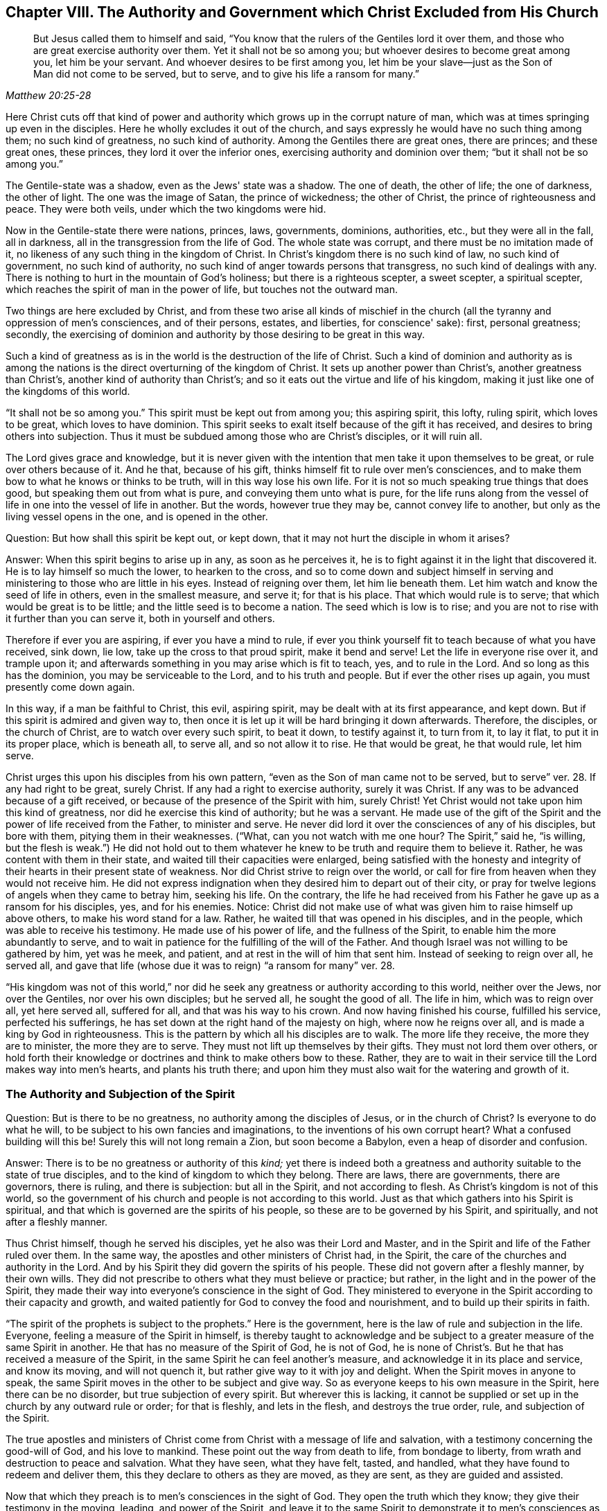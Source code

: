 [#ch8, short="The Authority and Government Christ Excluded"]
== Chapter VIII. The Authority and Government which Christ Excluded from His Church

[quote, , Matthew 20:25-28]
____
But Jesus called them to himself and said,
"`You know that the rulers of the Gentiles lord it over them,
and those who are great exercise authority over them.
Yet it shall not be so among you; but whoever desires to become great among you,
let him be your servant.
And whoever desires to be first among you,
let him be your slave--just as the Son of Man did not come to be served, but to serve,
and to give his life a ransom for many.`"
____

Here Christ cuts off that kind of power and authority
which grows up in the corrupt nature of man,
which was at times springing up even in the disciples.
Here he wholly excludes it out of the church,
and says expressly he would have no such thing among them; no such kind of greatness,
no such kind of authority.
Among the Gentiles there are great ones, there are princes; and these great ones,
these princes, they lord it over the inferior ones,
exercising authority and dominion over them; "`but it shall not be so among you.`"

The Gentile-state was a shadow, even as the Jews' state was a shadow.
The one of death, the other of life; the one of darkness, the other of light.
The one was the image of Satan, the prince of wickedness; the other of Christ,
the prince of righteousness and peace.
They were both veils, under which the two kingdoms were hid.

Now in the Gentile-state there were nations, princes, laws, governments,
dominions, authorities, etc., but they were all in the fall, all in darkness,
all in the transgression from the life of God.
The whole state was corrupt, and there must be no imitation made of it,
no likeness of any such thing in the kingdom of Christ.
In Christ's kingdom there is no such kind of law, no such kind of government,
no such kind of authority, no such kind of anger towards persons that transgress,
no such kind of dealings with any.
There is nothing to hurt in the mountain of God's holiness;
but there is a righteous scepter, a sweet scepter, a spiritual scepter,
which reaches the spirit of man in the power of life, but touches not the outward man.

Two things are here excluded by Christ,
and from these two arise all kinds of mischief in the church
(all the tyranny and oppression of men's consciences,
and of their persons, estates, and liberties, for conscience' sake): first,
personal greatness; secondly,
the exercising of dominion and authority by those desiring to be great in this way.

Such a kind of greatness as is in the world is
the destruction of the life of Christ.
Such a kind of dominion and authority as is among the nations
is the direct overturning of the kingdom of Christ.
It sets up another power than Christ's, another greatness than Christ's,
another kind of authority than Christ's;
and so it eats out the virtue and life of his kingdom,
making it just like one of the kingdoms of this world.

"`It shall not be so among you.`"
This spirit must be kept out from among you; this aspiring spirit, this lofty,
ruling spirit, which loves to be great, which loves to have dominion.
This spirit seeks to exalt itself because of the gift it has received,
and desires to bring others into subjection.
Thus it must be subdued among those who are Christ's disciples, or it will ruin all.

The Lord gives grace and knowledge,
but it is never given with the intention that men take it upon themselves to be great,
or rule over others because of it.
And he that, because of his gift, thinks himself fit to rule over men's consciences,
and to make them bow to what he knows or thinks to be truth,
will in this way lose his own life.
For it is not so much speaking true things that does good,
but speaking them out from what is pure, and conveying them unto what is pure,
for the life runs along from the vessel of life
in one into the vessel of life in another.
But the words, however true they may be, cannot convey life to another,
but only as the living vessel opens in the one, and is opened in the other.

[.discourse-part]
Question: But how shall this spirit be kept out, or kept down,
that it may not hurt the disciple in whom it arises?

[.discourse-part]
Answer: When this spirit begins to arise up in any, as soon as he perceives it,
he is to fight against it in the light that discovered it.
He is to lay himself so much the lower, to hearken to the cross,
and so to come down and subject himself in serving and
ministering to those who are little in his eyes.
Instead of reigning over them, let him lie beneath them.
Let him watch and know the seed of life in others, even in the smallest measure,
and serve it; for that is his place.
That which would rule is to serve; that which would be great is to be little;
and the little seed is to become a nation.
The seed which is low is to rise;
and you are not to rise with it further than you can serve it,
both in yourself and others.

Therefore if ever you are aspiring, if ever you have a mind to rule,
if ever you think yourself fit to teach because of what you have received, sink down,
lie low, take up the cross to that proud spirit, make it bend and serve!
Let the life in everyone rise over it, and trample upon it;
and afterwards something in you may arise which is fit to teach, yes,
and to rule in the Lord.
And so long as this has the dominion, you may be serviceable to the Lord,
and to his truth and people.
But if ever the other rises up again, you must presently come down again.

In this way, if a man be faithful to Christ, this evil, aspiring spirit,
may be dealt with at its first appearance, and kept down.
But if this spirit is admired and given way to,
then once it is let up it will be hard bringing it down afterwards.
Therefore, the disciples, or the church of Christ, are to watch over every such spirit,
to beat it down, to testify against it, to turn from it, to lay it flat,
to put it in its proper place, which is beneath all, to serve all,
and so not allow it to rise.
He that would be great, he that would rule, let him serve.

Christ urges this upon his disciples from his own pattern,
"`even as the Son of man came not to be served, but to serve`" ver. 28.
If any had right to be great, surely Christ.
If any had a right to exercise authority, surely it was Christ.
If any was to be advanced because of a gift received,
or because of the presence of the Spirit with him, surely Christ!
Yet Christ would not take upon him this kind of greatness,
nor did he exercise this kind of authority; but he was a servant.
He made use of the gift of the Spirit and the power of life received from the Father,
to minister and serve.
He never did lord it over the consciences of any of his disciples, but bore with them,
pitying them in their weaknesses.
("`What, can you not watch with me one hour? The Spirit,`" said he,
"`is willing, but the flesh is weak.`")
He did not hold out to them whatever
he knew to be truth and require them to believe it.
Rather, he was content with them in their state,
and waited till their capacities were enlarged,
being satisfied with the honesty and integrity of their
hearts in their present state of weakness.
Nor did Christ strive to reign over the world,
or call for fire from heaven when they would not receive him.
He did not express indignation when they desired him to depart out of their city,
or pray for twelve legions of angels when they came to betray him, seeking his life.
On the contrary,
the life he had received from his Father he gave up as a ransom for his disciples, yes,
and for his enemies.
Notice: Christ did not make use of what was given him to raise himself up above others,
to make his word stand for a law.
Rather, he waited till that was opened in his disciples, and in the people,
which was able to receive his testimony.
He made use of his power of life, and the fullness of the Spirit,
to enable him the more abundantly to serve,
and to wait in patience for the fulfilling of the will of the Father.
And though Israel was not willing to be gathered by him, yet was he meek, and patient,
and at rest in the will of him that sent him.
Instead of seeking to reign over all, he served all,
and gave that life (whose due it was to reign) "`a ransom for many`" ver. 28.

"`His kingdom was not of this world,`" nor did he seek
any greatness or authority according to this world,
neither over the Jews, nor over the Gentiles, nor over his own disciples;
but he served all, he sought the good of all.
The life in him, which was to reign over all, yet here served all, suffered for all,
and that was his way to his crown.
And now having finished his course, fulfilled his service, perfected his sufferings,
he has set down at the right hand of the majesty on high, where now he reigns over all,
and is made a king by God in righteousness.
This is the pattern by which all his disciples are to walk.
The more life they receive, the more they are to minister, the more they are to serve.
They must not lift up themselves by their gifts.
They must not lord them over others,
or hold forth their knowledge or doctrines and think to make others bow to these.
Rather, they are to wait in their service till the Lord makes way into men's hearts,
and plants his truth there;
and upon him they must also wait for the watering and growth of it.

=== The Authority and Subjection of the Spirit

[.discourse-part]
Question: But is there to be no greatness, no authority among the disciples of Jesus,
or in the church of Christ?
Is everyone to do what he will, to be subject to his own fancies and imaginations,
to the inventions of his own corrupt heart?
What a confused building will this be!
Surely this will not long remain a Zion, but soon become a Babylon,
even a heap of disorder and confusion.

[.discourse-part]
Answer: There is to be no greatness or authority of this _kind;_
yet there is indeed both a greatness and authority
suitable to the state of true disciples,
and to the kind of kingdom to which they belong.
There are laws, there are governments, there are governors, there is ruling,
and there is subjection: but all in the Spirit, and not according to flesh.
As Christ's kingdom is not of this world,
so the government of his church and people is not according to this world.
Just as that which gathers into his Spirit is spiritual,
and that which is governed are the spirits of his people,
so these are to be governed by his Spirit, and spiritually,
and not after a fleshly manner.

Thus Christ himself, though he served his disciples,
yet he also was their Lord and Master,
and in the Spirit and life of the Father ruled over them.
In the same way, the apostles and other ministers of Christ had, in the Spirit,
the care of the churches and authority in the Lord.
And by his Spirit they did govern the spirits of his people.
These did not govern after a fleshly manner, by their own wills.
They did not prescribe to others what they must believe or practice; but rather,
in the light and in the power of the Spirit,
they made their way into everyone's conscience in the sight of God.
They ministered to everyone in the Spirit according to their capacity and growth,
and waited patiently for God to convey the food and nourishment,
and to build up their spirits in faith.

"`The spirit of the prophets is subject to the prophets.`"
Here is the government, here is the law of rule and subjection in the life.
Everyone, feeling a measure of the Spirit in himself,
is thereby taught to acknowledge and be subject to a
greater measure of the same Spirit in another.
He that has no measure of the Spirit of God, he is not of God,
he is none of Christ's. But he that has received a measure of the Spirit,
in the same Spirit he can feel another's measure,
and acknowledge it in its place and service, and know its moving, and will not quench it,
but rather give way to it with joy and delight.
When the Spirit moves in anyone to speak,
the same Spirit moves in the other to be subject and give way.
So as everyone keeps to his own measure in the Spirit, here there can be no disorder,
but true subjection of every spirit.
But wherever this is lacking,
it cannot be supplied or set up in the church by any outward rule or order;
for that is fleshly, and lets in the flesh, and destroys the true order, rule,
and subjection of the Spirit.

The true apostles and ministers of Christ come
from Christ with a message of life and salvation,
with a testimony concerning the good-will of God, and his love to mankind.
These point out the way from death to life, from bondage to liberty,
from wrath and destruction to peace and salvation.
What they have seen, what they have felt, tasted, and handled,
what they have found to redeem and deliver them,
this they declare to others as they are moved, as they are sent,
as they are guided and assisted.

Now that which they preach is to men's consciences in the sight of God.
They open the truth which they know; they give their testimony in the moving, leading,
and power of the Spirit,
and leave it to the same Spirit to demonstrate it to men's consciences as he pleases.
The ministers are nothing, they can do nothing, they cannot convert any man to God.
Nevertheless, the power that speaks by them,
that same power works in other men's consciences at its pleasure.
And here is the beginning of the government of Christ in the heart:
when his truth carries conviction with it to the conscience,
and the conscience is drawn to yield itself up to him.
Then Christ lays his yoke upon it, and takes upon himself the guiding of it.
He cherishes it, he cleanses it, he comforts it, he orders it at his pleasure;
and he alone preserves it pure, chaste, gentle, meek,
and pliable to the impressions of his Spirit.
And as the conscience is kept single and tender to Christ,
so his government increases therein;
but as it becomes hard, or subject to men's wills,
so another spirit gets dominion over it.

Therefore,
the great work of the minister of Christ is to keep the conscience open to Christ,
and to preserve men from receiving from them any truths
of Christ further than what the Spirit has opened.
They must keep men from imitating any of their practices further than the Spirit leads,
guides, and persuades them.
For men are exceedingly prone to receive things as
truths from those of whom they have a high opinion,
and to imitate their practices, and thereby hurt their own growth,
and endanger their souls.
For if I receive a truth before the Lord by his Spirit makes it manifest to me,
I lose my guide, and follow only the counsel of the flesh,
which is exceedingly greedy to receive truths and run
into religious practices without the Spirit.

Therefore, the main thing in religion is to keep the conscience pure to the Lord,
to know the guide, to follow the guide,
to receive from him the light whereby I am to walk.
I must never take things for truths because others see them to be truths,
but rather wait till the Spirit makes them manifest to me.
Nor should I run into worships, duties, performances,
or practices because others are led there, but rather wait till the Spirit lead me there.
The apostles were exceedingly tender in this point;
for though they certainly and infallibly knew what was to be believed,
yet they were not lords over men's faith,
but waited till he who is Lord of the faith opened the way into men's consciences.
They did not take it upon themselves to be able to turn
the key and let truth and conviction into men's spirits,
but rather directed men to him who alone has the true key.

"`Let every man,`" says the apostle,
"`be fully persuaded in his own mind.`" Rom. 14:5.
Take heed of receiving things too soon;
take heed of running into practices too soon; take heed of doing what you see others do.
Rather wait for your own particular guidance, and for a full persuasion from God.
Though I know something to be true,
yet you must not receive it till God make it manifest to you.
Receive truth from his hand alone; stay till he gives it to you.
Indeed, the main matter in religion is to prevent the wrong part, the forward part,
the first birth, from running into duties and laying hold of promises;
and also to experience the true heir born of the
immortal seed to whom everything belongs.
Having known the true seed, let not the other birth afterwards get up above him,
but rather be subdued and brought into subjection.

Again, says the apostle, take heed of doing anything "`doubtingly.`"
Be not forward or hasty, but wait for the leading,
wait for the manifestation of the Spirit.
Be sure you receive all that you receive in faith,
and practice all that you practice in faith; for "`whatsoever is not of faith is sin.`"
To receive or act apart from faith is to err from the seed of life,
to lose your guide and thereby lose ground, dishonor Christ,
and come under condemnation.

And so the apostle warns believers to
take heed of drawing one another on too fast,
or of judging one another in such things as some of them might have light in,
and others not.
He that eats is not to judge him that does not eat;
and he that does not eat is not to judge he that eats.
In matters of worship, he that observed a day, and kept a Sabbath,
is not to judge him that did not observe a day, nor kept a Sabbath.
For in the days of the apostles,
the Jews who were truly converted were slow to be drawn
off from the observation of their Sabbath,
and could hardly bear with the believing Gentiles who
were never taught to keep their Sabbath,
but were taught to esteem every day the same, and sanctify them to the Lord.
Rom. 14:5. And those who esteemed every day the same, and dedicated them to the Lord,
could hardly bear with those who observed a day.
Now it is true that, Christ having come, we are not to set up a new type,
but to enter by faith into the true rest,
which is the substance of what the other days signified.
But Christians are prone to strive after a wrong unity
and uniformity in outward practices and observations,
and to judge one another unrighteously in these things.
Now mark; it is not the different practice that breaks the peace and unity,
but the judging of one another because of different practices.
He that does not keep a particular day may unite in the same Spirit, in the same life,
in the same love with him that keeps a day.
And he who keeps a day,
may unite in heart and soul with the same Spirit and life in him who does not keep a day.
But the one that judges the other because of either of these errs from the Spirit,
from the love, from the life, and so breaks the bond of unity.
And he that draws another to any practice before the life leads him,
this one does injure the soul of that person. verse 15.
This was the apostle's rule:
that everyone perform singly unto the Lord what he did,
and not for one to meddle with the light of
conscience of another (undervaluing his brother,
or judging him because his light and practices differed from his, chap. 14:10.)
Everyone was to keep close to their own measure of light,
even to that proportion of faith and knowledge
which God in his mercy had bestowed on them.
And here is the true unity in the Spirit, in the inward life,
and not in an outward uniformity.
Such an outward conformity was not necessary in the apostles' days,
nor is it necessary now,
and the eye that seeks it overlooks the one thing which is necessary.

If men will but keep close to God, the Lord will lead them on fast enough,
and give them light fast enough; for he takes care of such things,
and knows what light and what practices are most proper for them.
But when men walk on faster than the Lord holds forth his light to them,
this overturns them, and raises up a wrong thing in them.
In this way the true birth comes to suffer, to shrink and be driven back.
Oh how sweet and pleasant is it to the truly spiritual eye,
to see several sorts of believers, several forms of Christians in the school of Christ!
How great indeed when everyone learns their own lesson,
performing their own peculiar service, and knowing, acknowledging,
and loving one another in their several places
and different performances to their Master,
to whom they are to give an account,
and not quarreling with one another about their different practices! Rom. 14:4.

This is the true ground of love and unity:
not that a man walks and does just as I do,
but rather that I experience the same Spirit and life in him, and that he walks in this,
according to his own measure, order, and in proper subjection to it.
Indeed, this is far more pleasing to me than if he walked just as I walk.
For I cannot desire that he should do so until he be
particularly led there by the same Spirit which led me.
And he that knows what it is to receive any truths from the Spirit,
and to be led into practices by the Spirit,
and how prone the fleshly part is to run ahead,
he will not be quick to press his knowledge or practices upon others.
Rather, he will wait patiently till the Lord fit them for receiving these,
for fear lest they should receive and practice too soon,
even in that part of man which cannot serve the Lord.
And this I can truly say concerning myself,
I have never found my spirit pressing to draw
anyone either to what I believed to be true,
or to any practice or way of worship I observed or walked in.
Rather I have desired that the power and leadings of life might go before all men,
and have been afraid lest men should receive things
from my hand and not from the Lord's.

=== The True Government of the Church

Therefore, since the true church government is in the Spirit,
and over the conscience of man as in the sight of God,
great care must be taken that nothing else govern except the Spirit,
and that the government be extended only unto that which should be governed.

_First:_ Care must be given that nothing govern in the
church of Christ except the Spirit of Christ.
Nothing else much teach; nothing else exhort; nothing else admonish and reprove;
nothing else cut off and cast out.
Every minister in the church is to watch over his own
spirit that it does not intrude into the work of God,
that it does not take upon itself to be the teacher, the exhorter, the reprover, etc.
And every member is to wait in the measure of the Spirit which he has received,
to experience the movements of the Spirit in him who teaches and governs.
In this way each one is subject not to man, but to the Lord;
each receives from the Lord and obeys the Lord.
We are not to know any minister according to the flesh,
but to receive and submit to what comes from the Spirit, in the Spirit.
We are not to know Paul, or Apollos, or Cephas, but the Spirit ministering in them.
Paul may err, Apollos may err, Peter may err (and did err,
when he compelled the Gentiles to live as the Jews, Gal. 2:14),
and Barnabas also did err. ver. 13.
But the Spirit cannot err.
He that keeps to the measure of the Spirit in himself cannot let in error.
For the least measure of the Spirit is true, and gives true judgment.
Yet he that receives ever so great a measure of the Spirit,
if he does not keep low and abide therein,
but rather lifts himself up above his brethren,
this one may easily err and draw aside others into his error.

_Second:_ Care must be taken that the conscience be kept tender,
that nothing be received but according to the light in the conscience.
The conscience is the seat of faith;
and if it be not kept close to the light which God shines there,
faith is soon made shipwreck of.
Christianity is begun in the Spirit,
which keeps out the fleshly part with all its fleshly
wisdom and reasonings about spiritual things.
And even as the beginning is in the anointing, so must the progress be.
As the Spirit begins in the conscience, by convincing there and persuading there,
by setting up his light there and leading the soul by that light,
so that light must be continually sought and seen.
Only as the light grows and manifests itself in the
conscience does the soul either stand still or move on.

The great error of the ages of the apostasy has
been to set up an outward order and uniformity,
and to make men's consciences bend to it either by arguments of wisdom, or by force.
But the property of the true church government is to
leave the conscience to its full liberty in the Lord,
to preserve it single and entire for the Lord to exercise,
and to seek unity in the light and in the Spirit.
He that has faith, and can see beyond another, can have it to himself,
and not disturb his brother with it,
but rather descend and walk with him according to his measure.
Oh how sweet and lovely is it to see brethren dwell together in unity,
to see the true image of God raised in persons,
and they knowing and loving one another in that image.
How lovely to bear with one another through love,
helping one another under their temptations and distresses of spirit,
which everyone must expect to meet with.

If you are a Christian in deed and in truth,
preserve your conscience pure and tender towards God.
Do not defile it with religious practices, duties, ordinances, etc.,
into which the Spirit is not leading you; for all such things are idols,
and will exceedingly pollute you.
And be tender also of your brother's conscience,
and do not be an instrument to draw him into anything where the Lord does not lead him.
Rather, rejoice if you find him in simplicity of heart
being dealt with of the Lord in anything;
for if he abide here faithfully,
his guide will in due season appear to him and clear his way before him.

Oh how many have turned from the Lord and played the harlot!
How many have first lost the guidance of his Spirit,
and then drowned their life in religious performances!
How many have drunk of the cup of fornication
from the life at the hands of the fleshly wisdom!
How many have filled their spirit with New Testament idols and images!
How many have even hardened their hearts and
consciences by following the doctrines of men,
their imaginary meaning of scriptures,
and the imaginations and dreams of their own hearts!
Is it not time for men to turn back towards the Lord,
to wait for the visitation and light of his Spirit?
And if ever anyone feel and enjoy the guidance of God's Spirit,
their conscience must be kept tender to it,
and ready to hear and follow his voice who speaks in Spirit to that which is born of him.
"`My sheep hear my voice,`" says Christ; they know it,
and the voice of the strange spirit they do not know so as to follow it,
but turn from it, both in themselves and others.
Wait therefore for the birth of the Spirit, to which the Spirit is given for a guide,
who infallibly guides it out of deceit.

[.discourse-part]
Objection: But is not unity lovely;
and does not the apostle exhort Christians to be of one mind?
And would it not be a sweet thing if we were all of one heart and one way?

[.discourse-part]
Answer: Yes, unity is very lovely;
and to be desired and waited for as the Spirit of the
Lord (which is one) leads and draws into one.
But the fleshly part (the wise reasoning part in man), by fleshly ways and means,
strives to bring about fleshly unity; this is not lovely, nor spiritual, nor Christian.
And the apostle, who exhorts Christians to one mind,
yet does not bid them force one another into one mind,
but rather walk together sweetly so far as they had attained.
And if in anything they were otherwise minded,
God in his due time would reveal more to them. Phil. 3:15-16.
He that has, to him more shall be given.
And the intent and work of the ministry (with the
several ministrations of it) is to bring into the unity, Eph. 4:13,
according as persons are able to follow.
It is not to force all men into one practice or way.
This is the way to destroy the faith and the true unity.
This, at best, can introduce but a fleshly appearance of unity,
in an outward form of worship and godliness that eats out the power.

Indeed, the way is one--Christ, the truth of God.
He that is in the faith,
and in the obedience to that light which shines
from his Spirit into the heart of every believer,
has a taste of the one heart and the one way.
This one knows that no variety of practices (which are
of God) can make a breach of the true unity.
This is the one way:
for everyone to be subject to the light of Christ's
Spirit which he has received from Christ.
And if the unity be kept in this way, it will also come into an outward unity at length,
as the light grows in everyone, and as everyone grows into the light.
But this must be patiently waited for from the hand of
God (who has the right way of effecting it,
and who alone can do it), and not harshly and cruelly attempted by the rough hand of man.
